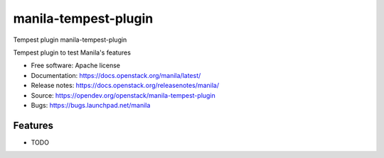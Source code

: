 =====================
manila-tempest-plugin
=====================

Tempest plugin manila-tempest-plugin

Tempest plugin to test Manila's features

* Free software: Apache license
* Documentation: https://docs.openstack.org/manila/latest/
* Release notes: https://docs.openstack.org/releasenotes/manila/
* Source: https://opendev.org/openstack/manila-tempest-plugin
* Bugs: https://bugs.launchpad.net/manila

Features
--------

* TODO
